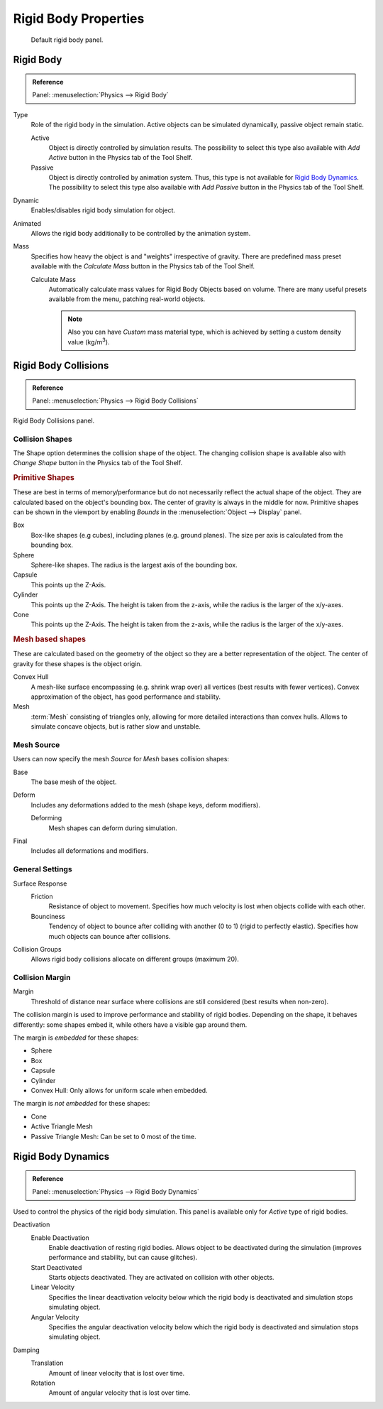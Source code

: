
*********************
Rigid Body Properties
*********************

.. figure:: /images/physics_rigid-body_properties_panel.jpg
   :width: 400px

   Default rigid body panel.


Rigid Body
==========

.. admonition:: Reference
   :class: refbox

   | Panel:    :menuselection:`Physics --> Rigid Body`

Type
   Role of the rigid body in the simulation.
   Active objects can be simulated dynamically, passive object remain static.

   Active
      Object is directly controlled by simulation results.
      The possibility to select this type also available with *Add Active*
      button in the Physics tab of the Tool Shelf.
   Passive
      Object is directly controlled by animation system.
      Thus, this type is not available for `Rigid Body Dynamics`_.
      The possibility to select this type also available with *Add Passive* button
      in the Physics tab of the Tool Shelf.

Dynamic
   Enables/disables rigid body simulation for object.
Animated
   Allows the rigid body additionally to be controlled by the animation system.
Mass
   Specifies how heavy the object is and "weights" irrespective of gravity.
   There are predefined mass preset available with the *Calculate Mass* button
   in the Physics tab of the Tool Shelf.

   Calculate Mass
      Automatically calculate mass values for Rigid Body Objects based on volume.
      There are many useful presets available from the menu, patching real-world objects.

      .. note::

         Also you can have *Custom* mass material type,
         which is achieved by setting a custom density value (kg/m\ :sup:`3`).


Rigid Body Collisions
=====================

.. admonition:: Reference
   :class: refbox

   | Panel:    :menuselection:`Physics --> Rigid Body Collisions`

Rigid Body Collisions panel.


Collision Shapes
----------------

The Shape option determines the collision shape of the object.
The changing collision shape is available also with *Change Shape* button in the Physics tab of the Tool Shelf.


.. rubric:: Primitive Shapes

These are best in terms of memory/performance but do not
necessarily reflect the actual shape of the object.
They are calculated based on the object's bounding box.
The center of gravity is always in the middle for now.
Primitive shapes can be shown in the viewport by
enabling *Bounds* in the :menuselection:`Object --> Display` panel.

Box
   Box-like shapes (e.g cubes), including planes (e.g. ground planes).
   The size per axis is calculated from the bounding box.
Sphere
   Sphere-like shapes. The radius is the largest axis of the bounding box.
Capsule
   This points up the Z-Axis.
Cylinder
   This points up the Z-Axis.
   The height is taken from the z-axis, while the radius is the larger of the x/y-axes.
Cone
   This points up the Z-Axis.
   The height is taken from the z-axis, while the radius is the larger of the x/y-axes.


.. rubric:: Mesh based shapes

These are calculated based on the geometry of the object so they are a better representation of the object.
The center of gravity for these shapes is the object origin.

Convex Hull
   A mesh-like surface encompassing (e.g. shrink wrap over) all vertices (best results with fewer vertices).
   Convex approximation of the object, has good performance and stability.
Mesh
   :term:`Mesh` consisting of triangles only, allowing for more detailed interactions than convex hulls.
   Allows to simulate concave objects, but is rather slow and unstable.


Mesh Source
-----------

Users can now specify the mesh *Source* for *Mesh* bases collision shapes:

Base
   The base mesh of the object.
Deform
   Includes any deformations added to the mesh (shape keys, deform modifiers).

   Deforming
      Mesh shapes can deform during simulation.
Final
   Includes all deformations and modifiers.


General Settings
----------------

Surface Response
   Friction
      Resistance of object to movement. Specifies how much velocity is lost when objects collide with each other.
   Bounciness
      Tendency of object to bounce after colliding with another (0 to 1) (rigid to perfectly elastic).
      Specifies how much objects can bounce after collisions.

Collision Groups
   Allows rigid body collisions allocate on different groups (maximum 20).


Collision Margin
----------------

Margin
   Threshold of distance near surface where collisions are still considered (best results when non-zero).

The collision margin is used to improve performance and stability of rigid bodies. Depending on the shape, it behaves
differently: some shapes embed it, while others have a visible gap around them.

The margin is *embedded* for these shapes:

- Sphere
- Box
- Capsule
- Cylinder
- Convex Hull: Only allows for uniform scale when embedded.

The margin is *not embedded* for these shapes:

- Cone
- Active Triangle Mesh
- Passive Triangle Mesh: Can be set to 0 most of the time.


Rigid Body Dynamics
===================

.. admonition:: Reference
   :class: refbox

   | Panel:    :menuselection:`Physics --> Rigid Body Dynamics`

Used to control the physics of the rigid body simulation.
This panel is available only for *Active* type of rigid bodies.

Deactivation
   Enable Deactivation
      Enable deactivation of resting rigid bodies. Allows object to be deactivated during the simulation
      (improves performance and stability, but can cause glitches).
   Start Deactivated
      Starts objects deactivated. They are activated on collision with other objects.
   Linear Velocity
      Specifies the linear deactivation velocity below which the rigid body is deactivated and simulation stops
      simulating object.
   Angular Velocity
      Specifies the angular deactivation velocity below which the rigid body is deactivated and simulation stops
      simulating object.

Damping
   Translation
      Amount of linear velocity that is lost over time.
   Rotation
      Amount of angular velocity that is lost over time.

